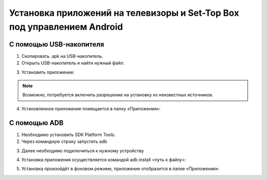 .. _androidstb:

************************************************************************
Установка приложений на телевизоры и Set-Top Box под управлением Android
************************************************************************

.. image:: androidstb/logo.png

С помощью USB-накопителя
========================

1.	Скопировать .apk на USB-накопитель.

2.	Открыть USB-накопитель и найти нужный файл:

.. image:: androidstb/1.png

3.	Установить приложение:

.. image:: androidstb/2.png

.. note::

    Возможно, потребуется включить разрешение на установку из неизвестных источников.

4.	Установленное приложение помещается в папку «Приложения»:

.. image:: androidstb/3.png

С помощью ADB
=============

1.	Необходимо установить SDK Platform Tools.

2.	Через командную строку запустить adb

.. image:: androidstb/4.png

3.	Далее необходимо подключиться к нужному устройству

.. image:: androidstb/5.png

4.	Установка приложения осуществляется командой adb install <путь к файлу>:

.. image:: androidstb/6.png

5.	Установка произойдёт в фоновом режиме, приложение отобразится в папке «Приложения»:

.. image:: androidstb/7.png
